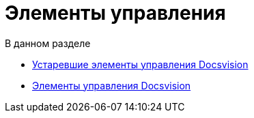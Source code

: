 = Элементы управления

.В данном разделе
* xref:CardsDevCompControlsTools.adoc[Устаревшие элементы управления Docsvision]
* xref:CardsDevCompControlsBO.adoc[Элементы управления Docsvision]
